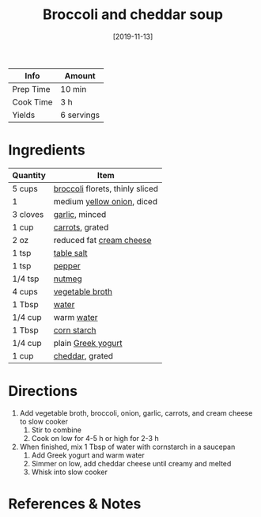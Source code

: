 :PROPERTIES:
:ID:       3aea7d0d-703c-4f6e-9bdf-e32541a5e14a
:END:
#+TITLE: Broccoli and cheddar soup
#+DATE: [2019-11-13]
#+LAST_MODIFIED: [2022-07-25 Mon 08:48]
#+FILETAGS: :recipe:vegetarian:dinner:

| Info      | Amount     |
|-----------+------------|
| Prep Time | 10 min     |
| Cook Time | 3 h        |
| Yields    | 6 servings |

* Ingredients

| Quantity | Item                            |
|----------+---------------------------------|
| 5 cups   | [[../_ingredients/broccoli.md][broccoli]] florets, thinly sliced |
| 1        | medium [[../_ingredients/onion.md][yellow onion]], diced      |
| 3 cloves | [[../_ingredients/garlic.md][garlic]], minced                  |
| 1 cup    | [[../_ingredients/carrot.md][carrots]], grated                 |
| 2 oz     | reduced fat [[../_ingredients/cream-cheese.md][cream cheese]]        |
| 1 tsp    | [[../_ingredients/table-salt.md][table salt]]                      |
| 1 tsp    | [[../_ingredients/pepper.md][pepper]]                          |
| 1/4 tsp  | [[../_ingredients/nutmeg.md][nutmeg]]                          |
| 4 cups   | [[../_ingredients/vegetable-broth.md][vegetable broth]]                 |
| 1 Tbsp   | [[../_ingredients/water.md][water]]                           |
| 1/4 cup  | warm [[../_ingredients/water.md][water]]                      |
| 1 Tbsp   | [[../_ingredients/corn-starch.md][corn starch]]                     |
| 1/4 cup  | plain [[../_ingredients/greek-yogurt.md][Greek yogurt]]              |
| 1 cup    | [[../_ingredients/cheddar.md][cheddar]], grated                 |

* Directions

1. Add vegetable broth, broccoli, onion, garlic, carrots, and cream cheese to slow cooker
   1. Stir to combine
   2. Cook on low for 4-5 h or high for 2-3 h
2. When finished, mix 1 Tbsp of water with cornstarch in a saucepan
   1. Add Greek yogurt and warm water
   2. Simmer on low, add cheddar cheese until creamy and melted
   3. Whisk into slow cooker

* References & Notes
